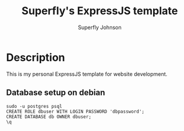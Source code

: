 #+TITLE: Superfly's ExpressJS template
#+AUTHOR: Superfly Johnson
#+DESCRIPTION: Yet another ExpressJS template
#+STARTUP: showeverything

* Description
This is my personal ExpressJS template for website development.

** Database setup on debian
#+begin_example 
sudo -u postgres psql
CREATE ROLE dbuser WITH LOGIN PASSWORD 'dbpassword';
CREATE DATABASE db OWNER dbuser;
\q
#+end_example
